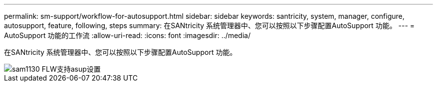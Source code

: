 ---
permalink: sm-support/workflow-for-autosupport.html 
sidebar: sidebar 
keywords: santricity, system, manager, configure, autosupport, feature, following, steps 
summary: 在SANtricity 系统管理器中、您可以按照以下步骤配置AutoSupport 功能。 
---
= AutoSupport 功能的工作流
:allow-uri-read: 
:icons: font
:imagesdir: ../media/


[role="lead"]
在SANtricity 系统管理器中、您可以按照以下步骤配置AutoSupport 功能。

image::../media/sam1130-flw-support-asup-setup.gif[sam1130 FLW支持asup设置]
